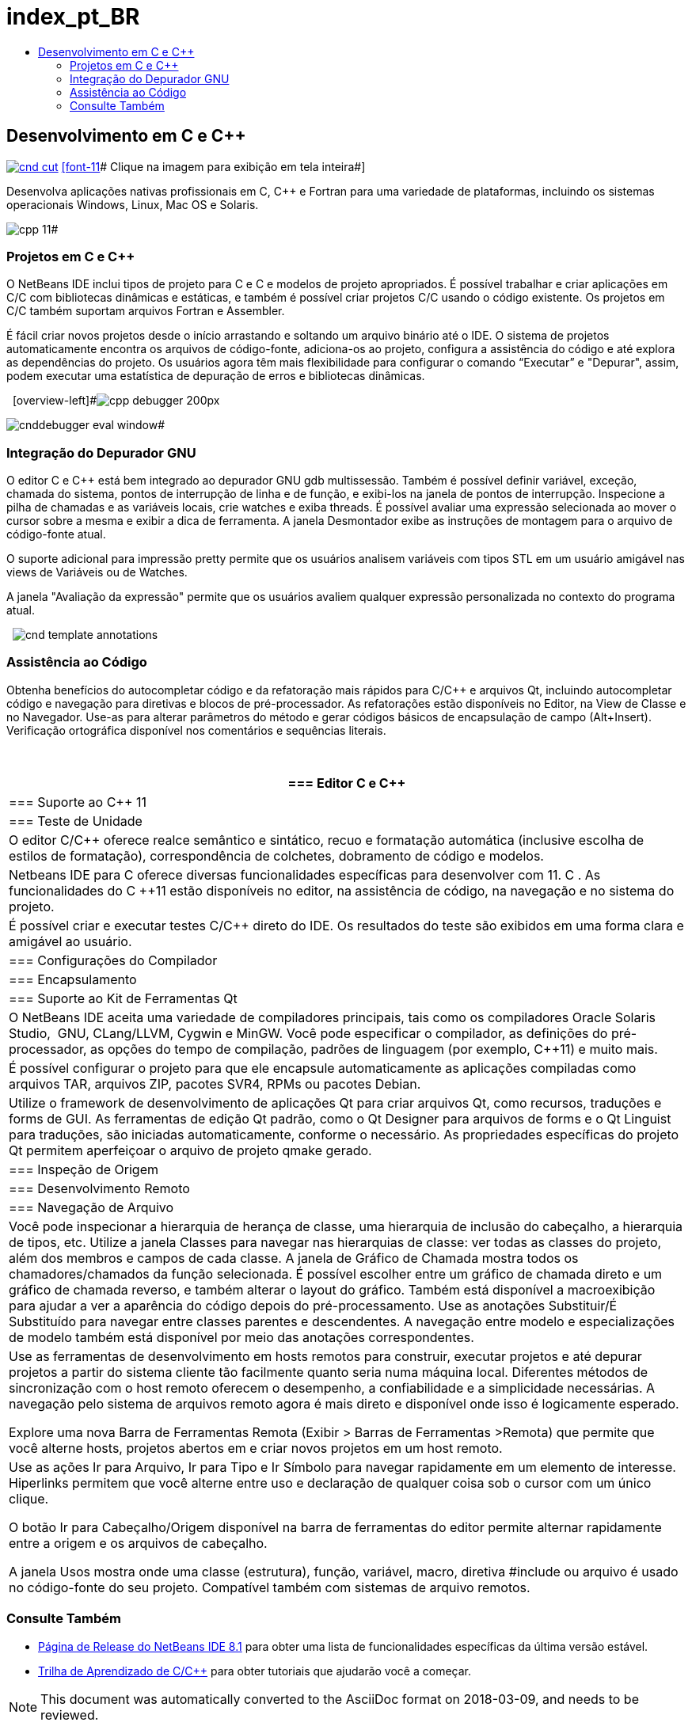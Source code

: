 // 
//     Licensed to the Apache Software Foundation (ASF) under one
//     or more contributor license agreements.  See the NOTICE file
//     distributed with this work for additional information
//     regarding copyright ownership.  The ASF licenses this file
//     to you under the Apache License, Version 2.0 (the
//     "License"); you may not use this file except in compliance
//     with the License.  You may obtain a copy of the License at
// 
//       http://www.apache.org/licenses/LICENSE-2.0
// 
//     Unless required by applicable law or agreed to in writing,
//     software distributed under the License is distributed on an
//     "AS IS" BASIS, WITHOUT WARRANTIES OR CONDITIONS OF ANY
//     KIND, either express or implied.  See the License for the
//     specific language governing permissions and limitations
//     under the License.
//

= index_pt_BR
:jbake-type: page
:jbake-tags: old-site, needs-review
:jbake-status: published
:keywords: Apache NetBeans  index_pt_BR
:description: Apache NetBeans  index_pt_BR
:toc: left
:toc-title:

== Desenvolvimento em C e C++

link:cnd.png[image:cnd-cut.png[]] 
link:cnd.png[[font-11]# Clique na imagem para exibição em tela inteira#]

Desenvolva aplicações nativas profissionais em C, C++ e Fortran para uma variedade de plataformas, incluindo os sistemas operacionais Windows, Linux, Mac OS e Solaris.

[overview-right]#image:cpp-editor.png[]

image:cpp-11.png[]#

=== Projetos em C e C++

O NetBeans IDE inclui tipos de projeto para C e C++ e modelos de projeto apropriados. É possível trabalhar e criar aplicações em C/C++ com bibliotecas dinâmicas e estáticas, e também é possível criar projetos C/C++ usando o código existente. Os projetos em C/C++ também suportam arquivos Fortran e Assembler.

É fácil criar novos projetos desde o início arrastando e soltando um arquivo binário até o IDE. O sistema de projetos automaticamente encontra os arquivos de código-fonte, adiciona-os ao projeto, configura a assistência do código e até explora as dependências do projeto. Os usuários agora têm mais flexibilidade para configurar o comando “Executar” e "Depurar", assim, podem executar uma estatística de depuração de erros e bibliotecas dinâmicas.

  [overview-left]#image:cpp-debugger_200px.jpg[]

image:cnddebugger-eval-window.png[]#

=== Integração do Depurador GNU

O editor C e C++ está bem integrado ao depurador GNU gdb multissessão. Também é possível definir variável, exceção, chamada do sistema, pontos de interrupção de linha e de função, e exibi-los na janela de pontos de interrupção. Inspecione a pilha de chamadas e as variáveis locais, crie watches e exiba threads. É possível avaliar uma expressão selecionada ao mover o cursor sobre a mesma e exibir a dica de ferramenta. A janela Desmontador exibe as instruções de montagem para o arquivo de código-fonte atual.

O suporte adicional para impressão pretty permite que os usuários analisem variáveis com tipos STL em um usuário amigável nas views de Variáveis ou de Watches.

A janela "Avaliação da expressão" permite que os usuários avaliem qualquer expressão personalizada no contexto do programa atual.

  [overview-right]#image:cnd-template-annotations.png[]#

=== Assistência ao Código

Obtenha benefícios do autocompletar código e da refatoração mais rápidos para C/C++ e arquivos Qt, incluindo autocompletar código e navegação para diretivas e blocos de pré-processador. As refatorações estão disponíveis no Editor, na View de Classe e no Navegador. Use-as para alterar parâmetros do método e gerar códigos básicos de encapsulação de campo (Alt+Insert). Verificação ortográfica disponível nos comentários e sequências literais.

 

|===
|=== Editor C e C++

 |

=== Suporte ao C++ 11

 |

=== Teste de Unidade

 

|O editor C/C++ oferece realce semântico e sintático, recuo e formatação automática (inclusive escolha de estilos de formatação), correspondência de colchetes, dobramento de código e modelos.

 |

Netbeans IDE para C ++ oferece diversas funcionalidades específicas para desenvolver com 11. C ++. As funcionalidades do C ++11 estão disponíveis no editor, na assistência de código, na navegação e no sistema do projeto.

 |

É possível criar e executar testes C/C++ direto do IDE. Os resultados do teste são exibidos em uma forma clara e amigável ao usuário.

 

|=== Configurações do Compilador

 |

=== Encapsulamento

 |

=== Suporte ao Kit de Ferramentas Qt

 

|O NetBeans IDE aceita uma variedade de compiladores principais, tais como os compiladores Oracle Solaris Studio,  GNU, CLang/LLVM, Cygwin e MinGW. Você pode especificar o compilador, as definições do pré-processador, as opções do tempo de compilação, padrões de linguagem (por exemplo, C++11) e muito mais.

 |

É possível configurar o projeto para que ele encapsule automaticamente as aplicações compiladas como arquivos TAR, arquivos ZIP, pacotes SVR4, RPMs ou pacotes Debian.

 |

Utilize o framework de desenvolvimento de aplicações Qt para criar arquivos Qt, como recursos, traduções e forms de GUI. As ferramentas de edição Qt padrão, como o Qt Designer para arquivos de forms e o Qt Linguist para traduções, são iniciadas automaticamente, conforme o necessário. As propriedades específicas do projeto Qt permitem aperfeiçoar o arquivo de projeto qmake gerado.

 

|=== Inspeção de Origem

 |

=== Desenvolvimento Remoto

 |

=== Navegação de Arquivo

 

|Você pode inspecionar a hierarquia de herança de classe, uma hierarquia de inclusão do cabeçalho, a hierarquia de tipos, etc. Utilize a janela Classes para navegar nas hierarquias de classe: ver todas as classes do projeto, além dos membros e campos de cada classe. A janela de Gráfico de Chamada mostra todos os chamadores/chamados da função selecionada. É possível escolher entre um gráfico de chamada direto e um gráfico de chamada reverso, e também alterar o layout do gráfico. Também está disponível a macroexibição para ajudar a ver a aparência do código depois do pré-processamento. Use as anotações Substituir/É Substituído para navegar entre classes parentes e descendentes. A navegação entre modelo e especializações de modelo também está disponível por meio das anotações correspondentes.

 |

Use as ferramentas de desenvolvimento em hosts remotos para construir, executar projetos e até depurar projetos a partir do sistema cliente tão facilmente quanto seria numa máquina local. Diferentes métodos de sincronização com o host remoto oferecem o desempenho, a confiabilidade e a simplicidade necessárias. A navegação pelo sistema de arquivos remoto agora é mais direto e disponível onde isso é logicamente esperado.

Explore uma nova Barra de Ferramentas Remota (Exibir > Barras de Ferramentas >Remota) que permite que você alterne hosts, projetos abertos em e criar novos projetos em um host remoto.

 |

Use as ações Ir para Arquivo, Ir para Tipo e Ir Símbolo para navegar rapidamente em um elemento de interesse. Hiperlinks permitem que você alterne entre uso e declaração de qualquer coisa sob o cursor com um único clique.

O botão Ir para Cabeçalho/Origem disponível na barra de ferramentas do editor permite alternar rapidamente entre a origem e os arquivos de cabeçalho.

A janela Usos mostra onde uma classe (estrutura), função, variável, macro, diretiva #include ou arquivo é usado no código-fonte do seu projeto. Compatível também com sistemas de arquivo remotos.

 
|===

=== Consulte Também

* link:/community/releases/81/index.html[Página de Release do NetBeans IDE 8.1] para obter uma lista de funcionalidades específicas da última versão estável.
* link:../../kb/trails/cnd.html[Trilha de Aprendizado de C/C++] para obter tutoriais que ajudarão você a começar.

NOTE: This document was automatically converted to the AsciiDoc format on 2018-03-09, and needs to be reviewed.
